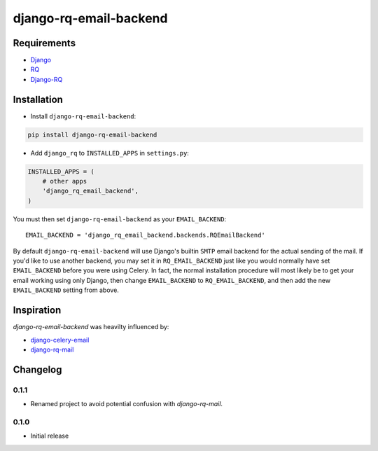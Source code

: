 ========================
django-rq-email-backend
========================

------------
Requirements
------------

* `Django <https://www.djangoproject.com/>`_
* `RQ <https://pypi.python.org/pypi/rq>`_
* `Django-RQ <http://pypi.python.org/pypi/django-rq>`_

------------
Installation
------------

* Install ``django-rq-email-backend``:

.. code-block:: python

    pip install django-rq-email-backend

* Add ``django_rq`` to ``INSTALLED_APPS`` in ``settings.py``:

.. code-block:: python

    INSTALLED_APPS = (
        # other apps
        'django_rq_email_backend',
    )

You must then set ``django-rq-email-backend`` as your ``EMAIL_BACKEND``::

    EMAIL_BACKEND = 'django_rq_email_backend.backends.RQEmailBackend'

By default ``django-rq-email-backend`` will use Django's builtin ``SMTP`` email backend
for the actual sending of the mail. If you'd like to use another backend, you
may set it in ``RQ_EMAIL_BACKEND`` just like you would normally have set
``EMAIL_BACKEND`` before you were using Celery. In fact, the normal installation
procedure will most likely be to get your email working using only Django, then
change ``EMAIL_BACKEND`` to ``RQ_EMAIL_BACKEND``, and then add the new
``EMAIL_BACKEND`` setting from above.

-----------
Inspiration
-----------

`django-rq-email-backend` was heavilty influenced by:

* `django-celery-email <https://bitbucket.org/pmclanahan/django-celery-email>`_
* `django-rq-mail <https://github.com/thoas/django-rq-mail>`_

---------
Changelog
---------

0.1.1
-----
* Renamed project to avoid potential confusion with `django-rq-mail`.


0.1.0
-----
* Initial release
